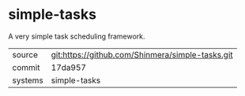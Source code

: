* simple-tasks

A very simple task scheduling framework.

|---------+--------------------------------------------------|
| source  | git:https://github.com/Shinmera/simple-tasks.git |
| commit  | 17da957                                          |
| systems | simple-tasks                                     |
|---------+--------------------------------------------------|
